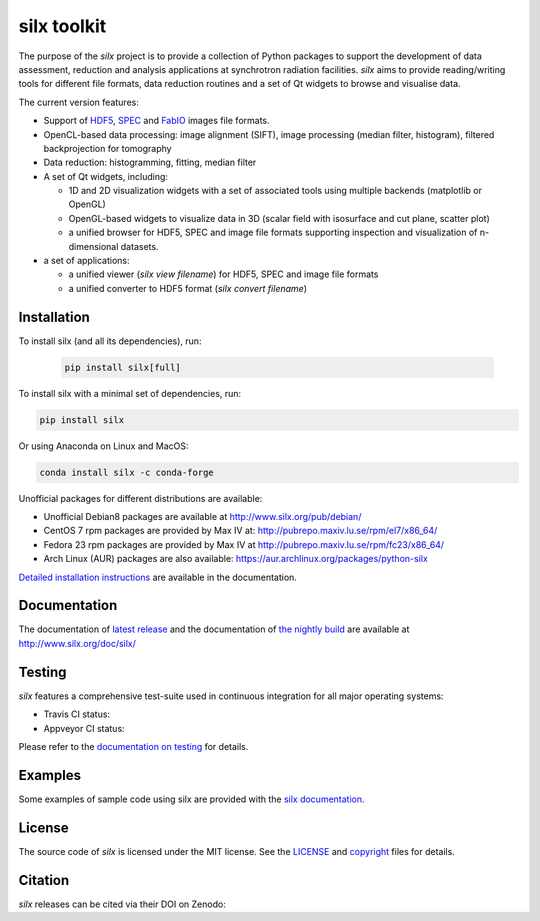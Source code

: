 
silx toolkit
============

The purpose of the *silx* project is to provide a collection of Python packages to support the
development of data assessment, reduction and analysis applications at synchrotron
radiation facilities.
*silx* aims to provide reading/writing tools for different file formats, data reduction routines
and a set of Qt widgets to browse and visualise data.

The current version features:

* Support of `HDF5 <https://www.hdfgroup.org/HDF5/>`_,
  `SPEC <https://certif.com/spec.html>`_ and
  `FabIO <http://www.silx.org/doc/fabio/dev/getting_started.html#list-of-file-formats-that-fabio-can-read-and-write>`_
  images file formats.
* OpenCL-based data processing: image alignment (SIFT),
  image processing (median filter, histogram),
  filtered backprojection for tomography
* Data reduction: histogramming, fitting, median filter
* A set of Qt widgets, including:

  * 1D and 2D visualization widgets with a set of associated tools using multiple backends (matplotlib or OpenGL)
  * OpenGL-based widgets to visualize data in 3D (scalar field with isosurface and cut plane, scatter plot)
  * a unified browser for HDF5, SPEC and image file formats supporting inspection and
    visualization of n-dimensional datasets.

* a set of applications:

  * a unified viewer (*silx view filename*) for HDF5, SPEC and image file formats
  * a unified converter to HDF5 format (*silx convert filename*)

Installation
------------

To install silx (and all its dependencies), run:

 .. code-block:: bash

    pip install silx[full]

To install silx with a minimal set of dependencies, run:

.. code-block:: bash

    pip install silx

Or using Anaconda on Linux and MacOS:

.. code-block:: bash 
    
    conda install silx -c conda-forge

Unofficial packages for different distributions are available:

- Unofficial Debian8 packages are available at http://www.silx.org/pub/debian/
- CentOS 7 rpm packages are provided by Max IV at: http://pubrepo.maxiv.lu.se/rpm/el7/x86_64/
- Fedora 23 rpm packages are provided by Max IV at http://pubrepo.maxiv.lu.se/rpm/fc23/x86_64/
- Arch Linux (AUR) packages are also available: https://aur.archlinux.org/packages/python-silx

`Detailed installation instructions <http://www.silx.org/doc/silx/dev/install.html>`_
are available in the documentation.

Documentation
-------------

The documentation of `latest release <http://www.silx.org/doc/silx/latest/>`_ and
the documentation of `the nightly build <http://www.silx.org/doc/silx/dev>`_ are
available at http://www.silx.org/doc/silx/

Testing
-------

*silx* features a comprehensive test-suite used in continuous integration for
all major operating systems:

- Travis CI status: |Travis Status|
- Appveyor CI status: |Appveyor Status|

Please refer to the `documentation on testing <http://www.silx.org/doc/silx/dev/install.html#testing>`_
for details.

Examples
--------

Some examples of sample code using silx are provided with the
`silx documentation <http://www.silx.org/doc/silx/dev/sample_code/index.html>`_.


License
-------

The source code of *silx* is licensed under the MIT license.
See the `LICENSE <https://github.com/silx-kit/silx/blob/master/LICENSE>`_ and
`copyright <https://github.com/silx-kit/silx/blob/master/copyright>`_ files for details.

Citation
--------

*silx* releases can be cited via their DOI on Zenodo: |zenodo DOI|

.. |Travis Status| image:: https://travis-ci.org/silx-kit/silx.svg?branch=master
   :target: https://travis-ci.org/silx-kit/silx?branch=master
.. |Appveyor Status| image:: https://ci.appveyor.com/api/projects/status/qgox9ei0wxwfagrb/branch/master?svg=true
   :target: https://ci.appveyor.com/project/ESRF/silx?branch=master
.. |zenodo DOI| image:: https://zenodo.org/badge/DOI/10.5281/zenodo.591709.svg
   :target: https://doi.org/10.5281/zenodo.591709
